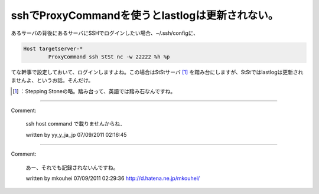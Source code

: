 ﻿sshでProxyCommandを使うとlastlogは更新されない。
######################################################################


あるサーバの背後にあるサーバにSSHでログインしたい場合、~/.ssh/configに、

.. code-block:: none

   Host targetserver-*
           ProxyCommand ssh StSt nc -w 22222 %h %p


てな幹事で設定しておいて、ログインしますよね。この場合はStStサーバ [#]_ を踏み台にしますが、StStではlastlogは更新されませんよ、というお話。そんだけ。



.. [#] ：Stepping Stoneの略。踏み台って、英語では踏み石なんですね。



.. author:: mkouhei
.. categories:: Unix/Linux, security, 
.. tags::
.. comments::


----

Comment:

	ssh host command で載りませんからね．

	written by  yy_y_ja_jp
	07/09/2011 02:16:45
	

----

Comment:

	あー、それでも記録されないんですね。

	written by  mkouhei
	07/09/2011 02:29:36
	http://d.hatena.ne.jp/mkouhei/

